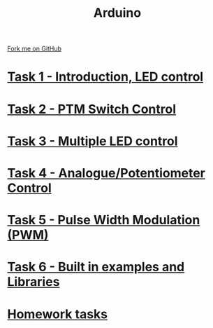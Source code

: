 #+STARTUP:indent
#+HTML_HEAD: <link rel="stylesheet" type="text/css" href="pages/css/styles.css"/>
#+HTML_HEAD_EXTRA: <link href='http://fonts.googleapis.com/css?family=Ubuntu+Mono|Ubuntu' rel='stylesheet' type='text/css'>
#+OPTIONS: f:nil author:nil num:nil creator:nil timestamp:nil  toc:nil
#+TITLE: Arduino
#+AUTHOR: C. Delport


#+BEGIN_HTML
<div class="github-fork-ribbon-wrapper left">
    <div class="github-fork-ribbon">
        <a href="https://github.com/stcd11/9-SC-Arduino">Fork me on GitHub</a>
    </div>
</div>
#+END_HTML
* [[file:pages/1_Lesson.html][Task 1 - Introduction, LED control]]
:PROPERTIES:
:HTML_CONTAINER_CLASS: link-heading
:END:
* [[file:pages/2_Lesson.html][Task 2 - PTM Switch Control]]
:PROPERTIES:
:HTML_CONTAINER_CLASS: link-heading
:END:      
* [[file:pages/3_Lesson.html][Task 3 - Multiple LED control]]
:PROPERTIES:
:HTML_CONTAINER_CLASS: link-heading
:END:
* [[file:pages/4_Lesson.html][Task 4 - Analogue/Potentiometer Control]]
:PROPERTIES:
:HTML_CONTAINER_CLASS: link-heading
:END:      

* [[file:pages/5_Lesson.html][Task 5 - Pulse Width Modulation (PWM)]]
:PROPERTIES:
:HTML_CONTAINER_CLASS: link-heading
:END:      

* [[file:pages/6_Lesson.html][Task 6 - Built in examples and Libraries]]
:PROPERTIES:
:HTML_CONTAINER_CLASS: link-heading
:END:      

* [[file:pages/7_Homework.html][Homework tasks]]
:PROPERTIES:
:HTML_CONTAINER_CLASS: link-heading
:END:      

